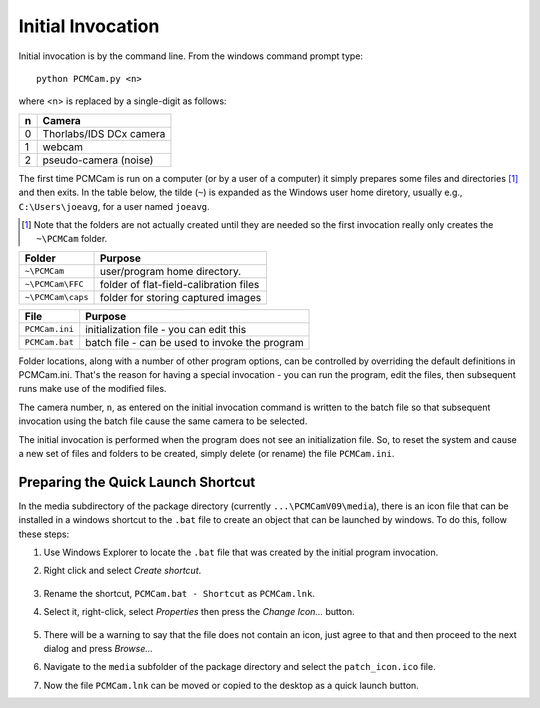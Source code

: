 Initial Invocation
------------------

Initial invocation is by the command line.  From the windows command prompt type::

    python PCMCam.py <n>


where <n> is replaced by a single-digit as follows:

+---+-------------------------------+
| n | Camera                        |
+===+===============================+
| 0 | Thorlabs/IDS DCx camera       |
+---+-------------------------------+
| 1 | webcam                        |
+---+-------------------------------+
| 2 | pseudo-camera (noise)         |
+---+-------------------------------+

The first time PCMCam is run on a computer (or by a user of a computer) it simply prepares some
files and directories [1]_ and then exits.  In the table below, the tilde (``~``) is expanded as the
Windows user home diretory, usually e.g., ``C:\Users\joeavg``, for a user named ``joeavg``.

.. [1] Note that the folders are not actually created until they are needed so the first invocation
    really only creates the ``~\PCMCam`` folder.


+-----------------+-----------------------------------------+
| Folder          | Purpose                                 |
+=================+=========================================+
|``~\PCMCam``     | user/program home directory.            |
+-----------------+-----------------------------------------+
|``~\PCMCam\FFC`` | folder of flat-field-calibration files  |
+-----------------+-----------------------------------------+
|``~\PCMCam\caps``| folder for storing captured images      |
+-----------------+-----------------------------------------+


+-----------------+------------------------------------------------+
| File            | Purpose                                        |
+=================+================================================+
|``PCMCam.ini``   | initialization file - you can edit this        |
+-----------------+------------------------------------------------+
|``PCMCam.bat``   | batch file - can be used to invoke the program |
+-----------------+------------------------------------------------+

Folder locations, along with a number of other program options, can be controlled by overriding the default
definitions in PCMCam.ini.  That's the reason for having
a special invocation - you can run the program, edit the files, then subsequent runs make use of the modified files.

The camera number, ``n``, as entered on the initial invocation command is written to the batch file so that
subsequent invocation using the batch file cause the same camera to be selected.

The initial invocation is performed when the program does not see an initialization file.  So, to reset the system
and cause a new set of files and folders to be created, simply delete (or rename) the file ``PCMCam.ini``.

Preparing the Quick Launch Shortcut
^^^^^^^^^^^^^^^^^^^^^^^^^^^^^^^^^^^
In the media subdirectory of the package directory (currently ``...\PCMCamV09\media``), there is an
icon file that can be installed in a windows shortcut to the ``.bat`` file to create an object that can be launched
by windows.  To do this, follow these steps:

#. Use Windows Explorer to locate the ``.bat`` file that was created by the initial program invocation.
#. Right click and select *Create shortcut*.

    |shortcut_to_bat|
#. Rename the shortcut, ``PCMCam.bat - Shortcut`` as ``PCMCam.lnk``.
#. Select it, right-click, select *Properties* then press the *Change Icon...* button.

    |change_icon|
#. There will be a warning to say that the file does not contain an icon, just agree to that and then proceed to
   the next dialog and press *Browse...*

   |icon_browse|
#. Navigate to the ``media`` subfolder of the package directory and select the ``patch_icon.ico`` file.
#. Now the file ``PCMCam.lnk`` can be moved or copied to the desktop as a quick launch button.

.. |shortcut_to_bat| image:: graphics/Shortcut_To_Bat.png
.. |change_icon| image:: graphics/change_icon.png
.. |icon_browse| image:: graphics/icon_browse.png
